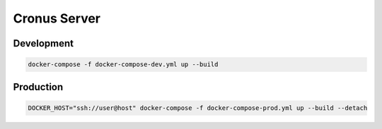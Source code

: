 Cronus Server
=============

Development
-----------

.. sourcecode:: shell

    docker-compose -f docker-compose-dev.yml up --build


Production
----------

.. sourcecode:: shell

    DOCKER_HOST="ssh://user@host" docker-compose -f docker-compose-prod.yml up --build --detach
